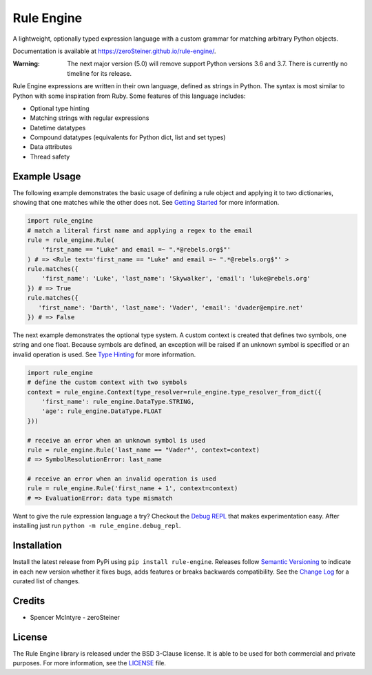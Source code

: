 Rule Engine
===========
|badge-build| |badge-pypi|

A lightweight, optionally typed expression language with a custom grammar for matching arbitrary Python objects.

Documentation is available at https://zeroSteiner.github.io/rule-engine/.

:Warning:
  The next major version (5.0) will remove support Python versions 3.6 and 3.7. There is currently no timeline for its
  release.

Rule Engine expressions are written in their own language, defined as strings in Python. The syntax is most similar to
Python with some inspiration from Ruby. Some features of this language includes:

- Optional type hinting
- Matching strings with regular expressions
- Datetime datatypes
- Compound datatypes (equivalents for Python dict, list and set types)
- Data attributes
- Thread safety

Example Usage
-------------
The following example demonstrates the basic usage of defining a rule object and applying it to two dictionaries,
showing that one matches while the other does not. See `Getting Started`_ for more information.

.. code-block:: python

   import rule_engine
   # match a literal first name and applying a regex to the email
   rule = rule_engine.Rule(
       'first_name == "Luke" and email =~ ".*@rebels.org$"'
   ) # => <Rule text='first_name == "Luke" and email =~ ".*@rebels.org$"' >
   rule.matches({
       'first_name': 'Luke', 'last_name': 'Skywalker', 'email': 'luke@rebels.org'
   }) # => True
   rule.matches({
      'first_name': 'Darth', 'last_name': 'Vader', 'email': 'dvader@empire.net'
   }) # => False

The next example demonstrates the optional type system. A custom context is created that defines two symbols, one string
and one float. Because symbols are defined, an exception will be raised if an unknown symbol is specified or an invalid
operation is used. See `Type Hinting`_ for more information.

.. code-block:: python

   import rule_engine
   # define the custom context with two symbols
   context = rule_engine.Context(type_resolver=rule_engine.type_resolver_from_dict({
       'first_name': rule_engine.DataType.STRING,
       'age': rule_engine.DataType.FLOAT
   }))

   # receive an error when an unknown symbol is used
   rule = rule_engine.Rule('last_name == "Vader"', context=context)
   # => SymbolResolutionError: last_name

   # receive an error when an invalid operation is used
   rule = rule_engine.Rule('first_name + 1', context=context)
   # => EvaluationError: data type mismatch

Want to give the rule expression language a try? Checkout the `Debug REPL`_ that makes experimentation easy. After
installing just run ``python -m rule_engine.debug_repl``.

Installation
------------
Install the latest release from PyPi using ``pip install rule-engine``. Releases follow `Semantic Versioning`_ to
indicate in each new version whether it fixes bugs, adds features or breaks backwards compatibility. See the
`Change Log`_ for a curated list of changes.

Credits
-------
* Spencer McIntyre - zeroSteiner |social-github|

License
-------
The Rule Engine library is released under the BSD 3-Clause license. It is able to be used for both commercial and
private purposes. For more information, see the `LICENSE`_ file.

.. |badge-build| image:: https://img.shields.io/github/actions/workflow/status/zeroSteiner/rule-engine/ci.yml?branch=master&style=flat-square
   :alt: GitHub Workflow Status (branch)
   :target: https://github.com/zeroSteiner/rule-engine/actions/workflows/ci.yml

.. |badge-pypi| image:: https://img.shields.io/pypi/v/rule-engine?style=flat-square
   :alt: PyPI
   :target: https://pypi.org/project/rule-engine/

.. |social-github| image:: https://img.shields.io/github/followers/zeroSteiner?style=social
   :alt: GitHub followers
   :target: https://github.com/zeroSteiner

.. |social-twitter| image:: https://img.shields.io/twitter/follow/zeroSteiner
   :alt: Twitter Follow
   :target: https://twitter.com/zeroSteiner

.. _Change Log: https://zerosteiner.github.io/rule-engine/change_log.html
.. _Debug REPL: https://zerosteiner.github.io/rule-engine/debug_repl.html
.. _Getting Started: https://zerosteiner.github.io/rule-engine/getting_started.html
.. _LICENSE: https://github.com/zeroSteiner/rule-engine/blob/master/LICENSE
.. _Semantic Versioning: https://semver.org/
.. _Type Hinting: https://zerosteiner.github.io/rule-engine/getting_started.html#type-hinting
